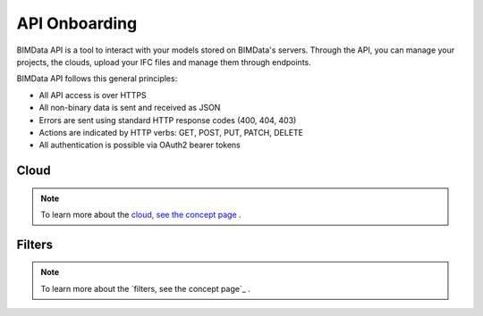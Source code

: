 .. chapter 4

===============
API Onboarding
===============

BIMData API is a tool to interact with your models stored on BIMData's servers.
Through the API, you can manage your projects, the clouds, upload your IFC files and manage them through endpoints.

BIMData API follows this general principles:

* All API access is over HTTPS
* All non-binary data is sent and received as JSON
* Errors are sent using standard HTTP response codes (400, 404, 403)
* Actions are indicated by HTTP verbs: GET, POST, PUT, PATCH, DELETE
* All authentication is possible via OAuth2 bearer tokens


Cloud
======

    .. include:: ../concepts/cloud.rst
       :start-after: excerpt
       :end-before: endexcerpt

.. note::  
    To learn more about the `cloud, see the concept page`_ .


Filters
========

    .. include:: ../topics/filters.rst
       :start-after: excerpt
       :end-before: endexcerpt

.. note::  
    To learn more about the `filters, see the concept page`_ .

.. _cloud, see the concept page: ../concepts/cloud.html
.. filters, see the concept page: ../concepts/filters.html